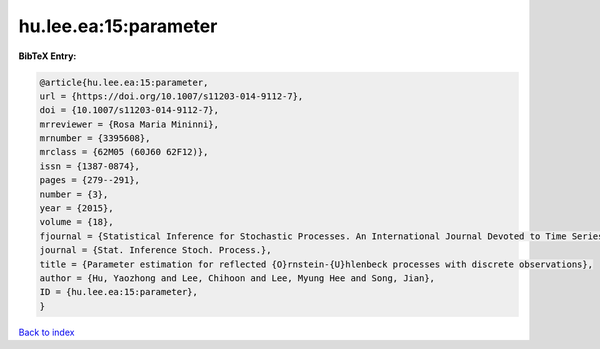 hu.lee.ea:15:parameter
======================

.. :cite:t:`hu.lee.ea:15:parameter`

.. bibliography:: ../../All.bib

**BibTeX Entry:**

.. code-block:: bibtex

   @article{hu.lee.ea:15:parameter,
   url = {https://doi.org/10.1007/s11203-014-9112-7},
   doi = {10.1007/s11203-014-9112-7},
   mrreviewer = {Rosa Maria Mininni},
   mrnumber = {3395608},
   mrclass = {62M05 (60J60 62F12)},
   issn = {1387-0874},
   pages = {279--291},
   number = {3},
   year = {2015},
   volume = {18},
   fjournal = {Statistical Inference for Stochastic Processes. An International Journal Devoted to Time Series Analysis and the Statistics of Continuous Time Processes and Dynamical Systems},
   journal = {Stat. Inference Stoch. Process.},
   title = {Parameter estimation for reflected {O}rnstein-{U}hlenbeck processes with discrete observations},
   author = {Hu, Yaozhong and Lee, Chihoon and Lee, Myung Hee and Song, Jian},
   ID = {hu.lee.ea:15:parameter},
   }

`Back to index <../index>`_
